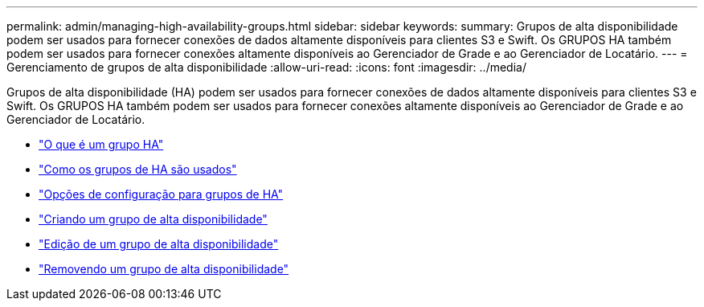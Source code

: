 ---
permalink: admin/managing-high-availability-groups.html 
sidebar: sidebar 
keywords:  
summary: Grupos de alta disponibilidade podem ser usados para fornecer conexões de dados altamente disponíveis para clientes S3 e Swift. Os GRUPOS HA também podem ser usados para fornecer conexões altamente disponíveis ao Gerenciador de Grade e ao Gerenciador de Locatário. 
---
= Gerenciamento de grupos de alta disponibilidade
:allow-uri-read: 
:icons: font
:imagesdir: ../media/


[role="lead"]
Grupos de alta disponibilidade (HA) podem ser usados para fornecer conexões de dados altamente disponíveis para clientes S3 e Swift. Os GRUPOS HA também podem ser usados para fornecer conexões altamente disponíveis ao Gerenciador de Grade e ao Gerenciador de Locatário.

* link:what-ha-group-is.html["O que é um grupo HA"]
* link:how-ha-groups-are-used.html["Como os grupos de HA são usados"]
* link:configuration-options-for-ha-groups.html["Opções de configuração para grupos de HA"]
* link:creating-high-availability-group.html["Criando um grupo de alta disponibilidade"]
* link:editing-high-availability-group.html["Edição de um grupo de alta disponibilidade"]
* link:removing-high-availability-group.html["Removendo um grupo de alta disponibilidade"]

